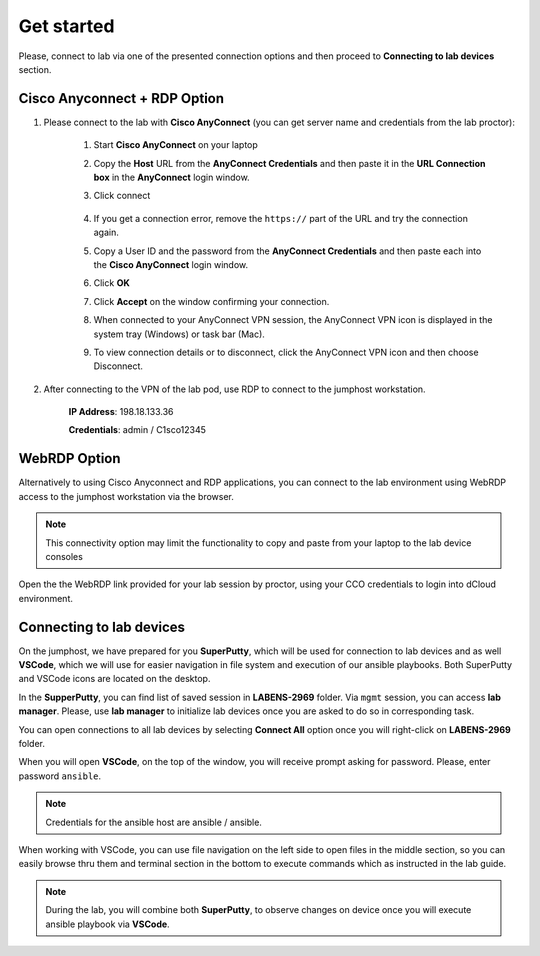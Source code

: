 Get started
===============

Please, connect to lab via one of the presented connection options and then proceed to **Connecting to lab devices** section.

Cisco Anyconnect + RDP Option
*****************************

#. Please connect to the lab with **Cisco AnyConnect** (you can get server name and credentials from the lab proctor):

    #. Start **Cisco AnyConnect** on your laptop
    #. Copy the **Host** URL from the **AnyConnect Credentials** and then paste it in the **URL Connection box** in the **AnyConnect** login window.
    #. Click connect

        .. image:: assets/anyconnect.png

    #. If you get a connection error, remove the ``https://`` part of the URL and try the connection again.
    #. Copy a User ID and the password from the **AnyConnect Credentials** and then paste each into the **Cisco AnyConnect** login window.
    #. Click **OK**
    #. Click **Accept** on the window confirming your connection.
    #. When connected to your AnyConnect VPN session, the AnyConnect VPN icon is displayed in the system tray (Windows) or task bar (Mac).
    #. To view connection details or to disconnect, click the AnyConnect VPN icon and then choose Disconnect.

#. After connecting to the VPN of the lab pod, use RDP to connect to the jumphost workstation.

    **IP Address**: 198.18.133.36

    **Credentials**: admin / C1sco12345

WebRDP Option
*************

Alternatively to using Cisco Anyconnect and RDP applications, you can connect to the lab environment using WebRDP access to the jumphost workstation via the browser.

.. note:: 

    This connectivity option may limit the functionality to copy and paste from your laptop to the lab device consoles

Open the the WebRDP link provided for your lab session by proctor, using your CCO credentials to login into dCloud environment.

Connecting to lab devices
*************************

On the jumphost, we have prepared for you **SuperPutty**, which will be used for connection to lab devices and as well **VSCode**, which we will use for easier navigation in file system and execution of our ansible playbooks. Both SuperPutty and VSCode icons are located on the desktop.

In the **SupperPutty**, you can find list of saved session in **LABENS-2969** folder. Via ``mgmt`` session, you can access  **lab manager**.  Please, use **lab manager** to initialize lab devices once you are asked to do so in corresponding task.  

You can open connections to all lab devices by selecting **Connect All** option once you will right-click on **LABENS-2969** folder.

.. image:: assets/superputty.PNG

When you will open **VSCode**, on the top of the window, you will receive prompt asking for password. Please, enter password ``ansible``.

.. note:: 

    Credentials for the ansible host are ansible / ansible.

.. image:: assets/vscode_password.PNG

When working with VSCode, you can use file navigation on the left side to open files in the middle section, so you can easily browse thru them and terminal section in the bottom to execute commands which as instructed in the lab guide.

.. image:: assets/vscode.PNG

.. note:: 

    During the lab, you will combine both **SuperPutty**, to observe changes on device once you will execute ansible playbook via **VSCode**.


